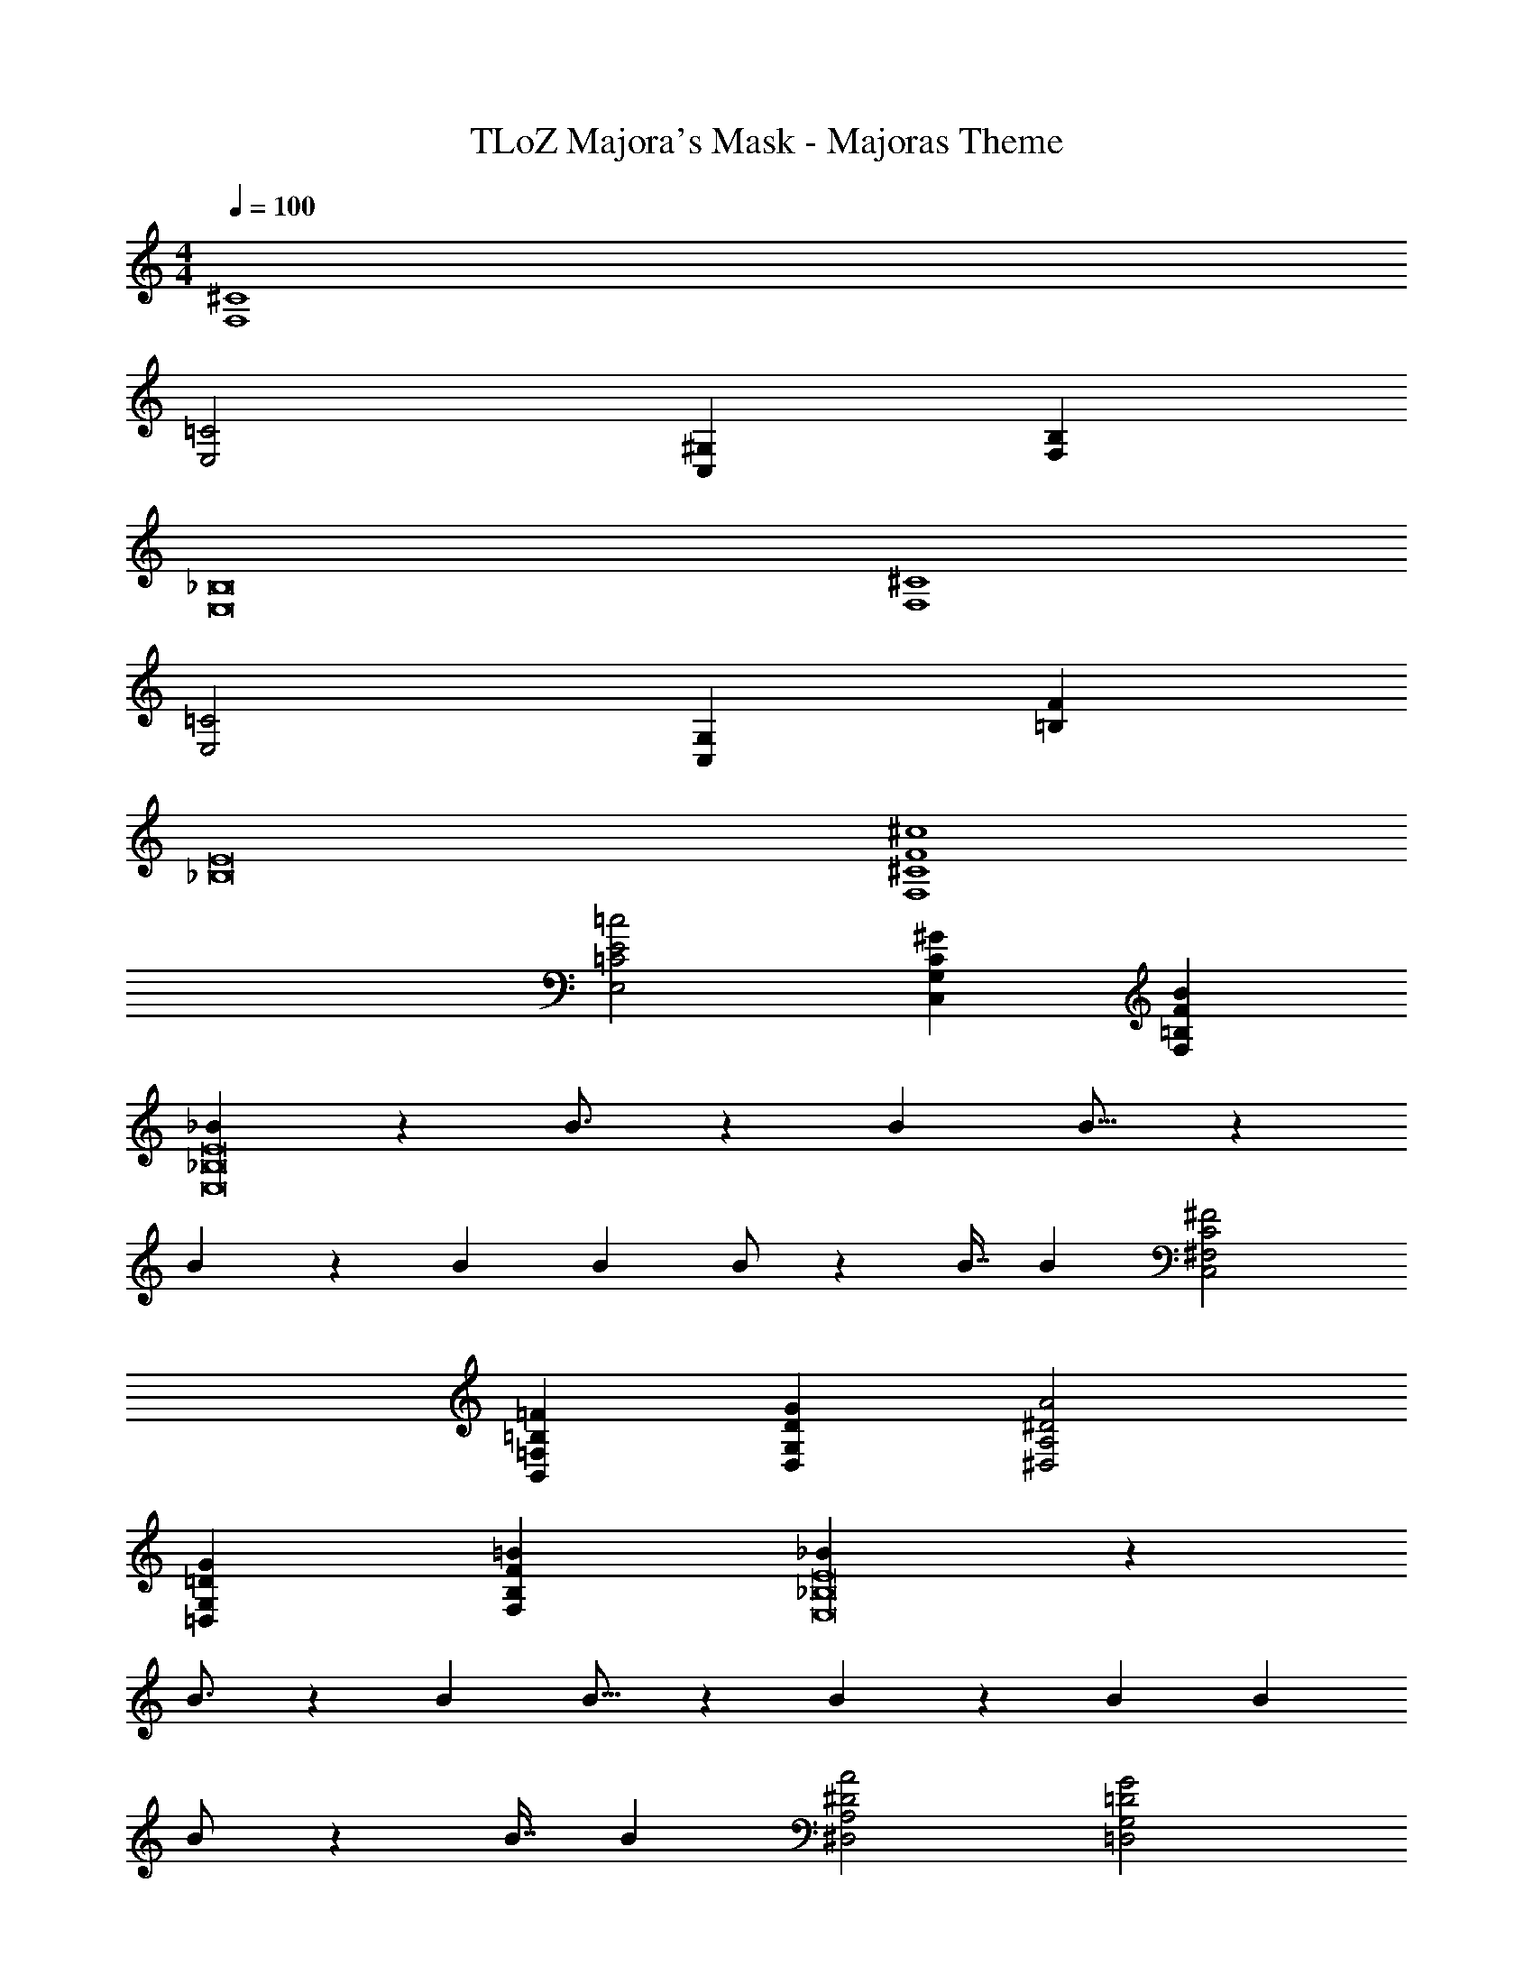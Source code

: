 X: 1
T: TLoZ Majora's Mask - Majoras Theme
Z: ABC Generated by Starbound Composer
L: 1/4
M: 4/4
Q: 1/4=100
K: C
[^C4F,4] 
[=C2E,2] [^G,C,] [B,F,] 
[_B,8E,8] 
[^C4F,4] 
[=C2E,2] [G,C,] [F=B,] 
[E8_B,8] 
[^c4F4^C4F,4] 
[=c2E2=C2E,2] [^GCG,C,] [BF=B,F,] 
[_B21/10E8_B,8E,8] z/140 B3/4 z/56 [z33/40B5/6] B11/16 z/187 
B7/10 z/140 [z21/40B15/28] [z31/56B5/9] B/2 z5/168 [z73/168B7/16] B6/7 [^F2C2^F,2C,2] 
[=F=B,=F,B,,] [GDG,D,] [A2^D2A,2^D,2] 
[G=DG,=D,] [=BFB,F,] [_B21/10E8_B,8E,8] z/140 
B3/4 z/56 [z33/40B5/6] B11/16 z/187 B7/10 z/140 [z21/40B15/28] [z31/56B5/9] 
B/2 z5/168 [z73/168B7/16] B6/7 [A2^D2A,2^D,2] [G2=D2G,2=D,2] 
[z2F8=B,8F,8B,,8] =B31/32 z/32 B23/32 z/32 B23/32 z/32 
B/2 B/2 B/2 B/2 B/2 B31/32 z/32 [A2^D2A,2^D,2] 
[G2=D2G,2=D,2] [B31/16F8B,8F,8] z/16 
B31/32 z/32 B23/32 z/32 B23/32 z/32 B/2 B/2 B/2 
B/2 B/2 B31/32 
